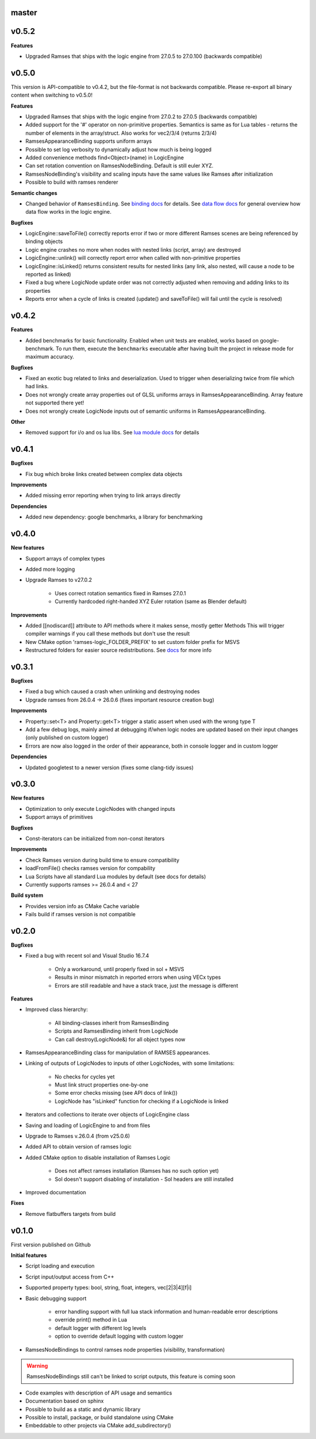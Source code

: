 ======
master
======

======
v0.5.2
======

**Features**

* Upgraded Ramses that ships with the logic engine from 27.0.5 to 27.0.100 (backwards compatible)

======
v0.5.0
======

This version is API-compatible to v0.4.2, but the file-format is not backwards compatible. Please re-export
all binary content when switching to v0.5.0!

**Features**

* Upgraded Ramses that ships with the logic engine from 27.0.2 to 27.0.5 (backwards compatible)
* Added support for the '#' operator on non-primitive properties.
  Semantics is same as for Lua tables - returns the number of elements in the array/struct. Also works for vec2/3/4 (returns 2/3/4)
* RamsesAppearanceBinding supports uniform arrays
* Possible to set log verbosity to dynamically adjust how much is being logged
* Added convenience methods find<Object>(name) in LogicEngine
* Can set rotation convention on RamsesNodeBinding. Default is still euler XYZ.
* RamsesNodeBinding's visibility and scaling inputs have the same values like Ramses after initialization
* Possible to build with ramses renderer

**Semantic changes**

* Changed behavior of ``RamsesBinding``. See
  `binding docs <https://ramses-logic.readthedocs.io/en/latest/api.html#linking-scripts-to-ramses-scenes>`_ for details.
  See `data flow docs <https://ramses-logic.readthedocs.io/en/latest/api.html#data-flow>`_ for general overview
  how data flow works in the logic engine.


**Bugfixes**

* LogicEngine::saveToFile() correctly reports error if two or more different Ramses scenes are being referenced by binding objects
* Logic engine crashes no more when nodes with nested links (script, array) are destroyed
* LogicEngine::unlink() will correctly report error when called with non-primitive properties
* LogicEngine::isLinked() returns consistent results for nested links (any link, also nested, will cause a node to be reported as linked)
* Fixed a bug where LogicNode update order was not correctly adjusted when removing and adding links to its properties
* Reports error when a cycle of links is created (update() and saveToFile() will fail until the cycle is resolved)

======
v0.4.2
======

**Features**

* Added benchmarks for basic functionality. Enabled when unit tests are enabled, works based on google-benchmark.
  To run them, execute the ``benchmarks`` executable after having built the project in release mode for maximum accuracy.

**Bugfixes**

* Fixed an exotic bug related to links and deserialization.
  Used to trigger when deserializing twice from file which had links.
* Does not wrongly create array properties out of GLSL uniforms arrays in RamsesAppearanceBinding.
  Array feature not supported there yet!
* Does not wrongly create LogicNode inputs out of semantic uniforms in RamsesAppearanceBinding.

**Other**

* Removed support for i/o and os lua libs. See `lua module docs <https://ramses-logic.readthedocs.io/en/latest/api.html#using-lua-modules>`_ for details

======
v0.4.1
======

**Bugfixes**

* Fix bug which broke links created between complex data objects

**Improvements**

* Added missing error reporting when trying to link arrays directly

**Dependencies**

* Added new dependency: google benchmarks, a library for benchmarking

======
v0.4.0
======

**New features**

* Support arrays of complex types
* Added more logging
* Upgrade Ramses to v27.0.2

    * Uses correct rotation semantics fixed in Ramses 27.0.1
    * Currently hardcoded right-handed XYZ Euler rotation (same as Blender default)

**Improvements**

* Added [[nodiscard]] attribute to API methods where it makes sense, mostly getter Methods
  This will trigger compiler warnings if you call these methods but don't use the result
* New CMake option 'ramses-logic_FOLDER_PREFIX' to set custom folder prefix for MSVS
* Restructured folders for easier source redistributions.
  See `docs <https://ramses-logic.readthedocs.io/en/latest/dev.html#source-contents>`_ for more info

======
v0.3.1
======

**Bugfixes**

* Fixed a bug which caused a crash when unlinking and destroying nodes
* Upgrade ramses from 26.0.4 -> 26.0.6 (fixes important resource creation bug)

**Improvements**

* Property::set<T> and Property::get<T>  trigger a  static assert when used with the wrong type T
* Add a few debug logs, mainly aimed at debugging if/when logic nodes are updated based on their input changes (only published on custom logger)
* Errors are now also logged in the order of their appearance, both in console logger and in custom logger

**Dependencies**

* Updated googletest to a newer version (fixes some clang-tidy issues)

======
v0.3.0
======

**New features**

* Optimization to only execute LogicNodes with changed inputs
* Support arrays of primitives

**Bugfixes**

* Const-iterators can be initialized from non-const iterators

**Improvements**

* Check Ramses version during build time to ensure compatibility
* loadFromFile() checks ramses version for compability
* Lua Scripts have all standard Lua modules by default (see docs for details)
* Currently supports ramses >= 26.0.4 and < 27

**Build system**

* Provides version info as CMake Cache variable
* Fails build if ramses version is not compatible

======
v0.2.0
======

**Bugfixes**

* Fixed a bug with recent sol and Visual Studio 16.7.4

    * Only a workaround, until properly fixed in sol + MSVS
    * Results in minor mismatch in reported errors when using VECx types
    * Errors are still readable and have a stack trace, just the message is different

**Features**

* Improved class hierarchy:

    * All binding-classes inherit from RamsesBinding
    * Scripts and RamsesBinding inherit from LogicNode
    * Can call destroy(LogicNode&) for all object types now

* RamsesAppearanceBinding class for manipulation of RAMSES appearances.
* Linking of outputs of LogicNodes to inputs of other LogicNodes, with some limitations:

    * No checks for cycles yet
    * Must link struct properties one-by-one
    * Some error checks missing (see API docs of link())
    * LogicNode has "isLinked" function for checking if a LogicNode is linked

* Iterators and collections to iterate over objects of LogicEngine class
* Saving and loading of LogicEngine to and from files
* Upgrade to Ramses v.26.0.4 (from v25.0.6)
* Added API to obtain version of ramses logic
* Added CMake option to disable installation of Ramses Logic

    * Does not affect ramses installation (Ramses has no such option yet)
    * Sol doesn't support disabling of installation - Sol headers are still installed

* Improved documentation

**Fixes**

* Remove flatbuffers targets from build

======
v0.1.0
======

First version published on Github

**Initial features**

* Script loading and execution
* Script input/output access from C++
* Supported property types: bool, string, float, integers, vec[2|3|4][f|i]
* Basic debugging support

    * error handling support with full lua stack information and human-readable error descriptions
    * override print() method in Lua
    * default logger with different log levels
    * option to override default logging with custom logger

* RamsesNodeBindings to control ramses node properties (visibility, transformation)

.. warning::

    RamsesNodeBindings still can't be linked to script outputs, this feature is coming soon

* Code examples with description of API usage and semantics
* Documentation based on sphinx
* Possible to build as a static and dynamic library
* Possible to install, package, or build standalone using CMake
* Embeddable to other projects via CMake add_subdirectory()
